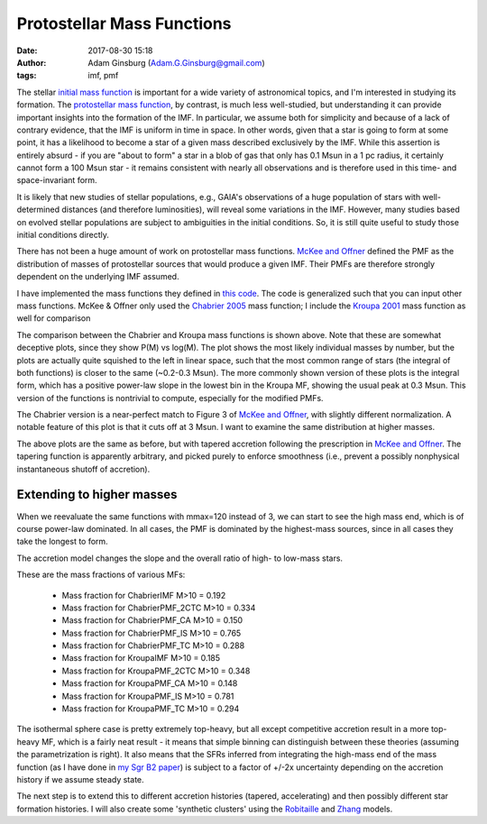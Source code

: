 Protostellar Mass Functions
###########################
:date: 2017-08-30 15:18
:author: Adam Ginsburg (Adam.G.Ginsburg@gmail.com)
:tags: imf, pmf

The stellar `initial mass function
<https://en.wikipedia.org/wiki/Initial_mass_function>`_ is important for a wide
variety of astronomical topics, and I'm interested in studying its formation.
The `protostellar mass function`_, by contrast, is much
less well-studied, but understanding it can provide important insights into the
formation of the IMF.  In particular, we assume both for simplicity and because
of a lack of contrary evidence, that the IMF is uniform in time in space.  In
other words, given that a star is going to form at some point, it has a
likelihood to become a star of a given mass described exclusively by the IMF.
While this assertion is entirely absurd - if you are "about to form" a star in
a blob of gas that only has 0.1 Msun in a 1 pc radius, it certainly cannot form
a 100 Msun star - it remains consistent with nearly all observations and is
therefore used in this time- and space-invariant form.

It is likely that new studies of stellar populations, e.g., GAIA's observations
of a huge population of stars with well-determined distances (and therefore
luminosities), will reveal some variations in the IMF.  However, many studies
based on evolved stellar populations are subject to ambiguities in the initial
conditions.  So, it is still quite useful to study those initial conditions
directly.

There has not been a huge amount of work on protostellar mass functions.
`McKee and Offner`_ defined the PMF as the distribution of masses of
protostellar sources that would produce a given IMF.  Their PMFs are therefore
strongly dependent on the underlying IMF assumed.

I have implemented the mass functions they defined in `this code`_.  The code
is generalized such that you can input other mass functions.  McKee & Offner
only used the `Chabrier 2005`_ mass function; I include the `Kroupa 2001`_ mass
function as well for comparison

.. image:: |filename|/images/steadystate_pmf_chabrier_mmax3.png
   :width: 600px

.. image:: |filename|/images/steadystate_pmf_kroupa_mmax3.png
   :width: 600px

The comparison between the Chabrier and Kroupa mass functions is shown above.
Note that these are somewhat deceptive plots, since they show P(M) vs log(M).
The plot shows the most likely individual masses by number, but the plots are
actually quite squished to the left in linear space, such that the most common
range of stars (the integral of both functions) is closer to the same (~0.2-0.3
Msun).  The more commonly shown version of these plots is the integral form,
which has a positive power-law slope in the lowest bin in the Kroupa MF,
showing the usual peak at 0.3 Msun.  This version of the functions is
nontrivial to compute, especially for the modified PMFs.

The Chabrier version is a near-perfect match to Figure 3 of `McKee and
Offner`_, with slightly different normalization.  A notable feature of this
plot is that it cuts off at 3 Msun.  I want to examine the same distribution at
higher masses.


.. image:: |filename|/images/taperedaccretion_pmf_chabrier_mmax3.png
   :width: 600px

.. image:: |filename|/images/taperedaccretion_pmf_kroupa_mmax3.png
   :width: 600px
           
The above plots are the same as before, but with tapered accretion following
the prescription in `McKee and Offner`_.  The tapering function is apparently
arbitrary, and picked purely to enforce smoothness (i.e., prevent a possibly
nonphysical instantaneous shutoff of accretion).

Extending to higher masses
--------------------------

When we reevaluate the same functions with mmax=120 instead of 3, we can start
to see the high mass end, which is of course power-law dominated.   In all cases,
the PMF is dominated by the highest-mass sources, since in all cases they take
the longest to form.


.. image:: |filename|/images/steadystate_pmf_chabrier_mmax120.png
   :width: 600px

.. image:: |filename|/images/steadystate_pmf_kroupa_mmax120.png
   :width: 600px

The accretion model changes the slope and the overall ratio of high- to
low-mass stars.

These are the mass fractions of various MFs:

 * Mass fraction for ChabrierIMF M>10 = 0.192
 * Mass fraction for ChabrierPMF_2CTC M>10 = 0.334
 * Mass fraction for ChabrierPMF_CA M>10 = 0.150
 * Mass fraction for ChabrierPMF_IS M>10 = 0.765
 * Mass fraction for ChabrierPMF_TC M>10 = 0.288
 * Mass fraction for KroupaIMF M>10 = 0.185
 * Mass fraction for KroupaPMF_2CTC M>10 = 0.348
 * Mass fraction for KroupaPMF_CA M>10 = 0.148
 * Mass fraction for KroupaPMF_IS M>10 = 0.781
 * Mass fraction for KroupaPMF_TC M>10 = 0.294

The isothermal sphere case is pretty extremely top-heavy, but all except
competitive accretion result in a more top-heavy MF, which is a fairly neat
result - it means that simple binning can distinguish between these theories
(assuming the parametrization is right).  It also means that the SFRs
inferred from integrating the high-mass end of the mass function (as I have
done in `my Sgr B2 paper`_) is subject to a factor of +/-2x uncertainty
depending on the accretion history if we assume steady state.

The next step is to extend this to different accretion histories (tapered,
accelerating) and then possibly different star formation histories.
I will also create some 'synthetic clusters' using the `Robitaille`_
and `Zhang`_ models.


.. _McKee and Offner:
.. _protostellar mass function: http://adsabs.harvard.edu/abs/2010ApJ...716..167M
.. _this code: https://github.com/keflavich/imf/blob/master/imf/pmf.py
.. _Chabrier 2005: http://adsabs.harvard.edu/abs/2005ASSL..327...41C
.. _Kroupa 2001: http://adsabs.harvard.edu/abs/2001MNRAS.322..231K
.. _my Sgr B2 paper: https://github.com/keflavich/SgrB2_ALMA_3mm_Mosaic/
.. _Robitaille: https://zenodo.org/record/166732
.. _Zhang: https://arxiv.org/abs/1708.08853
